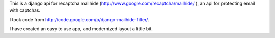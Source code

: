 This is a django api for recaptcha mailhide
(http://www.google.com/recaptcha/mailhide/ ), an api for protecting email with
captchas.

I took code from http://code.google.com/p/django-mailhide-filter/.

I have created an easy to use app, and modernized layout a little bit. 